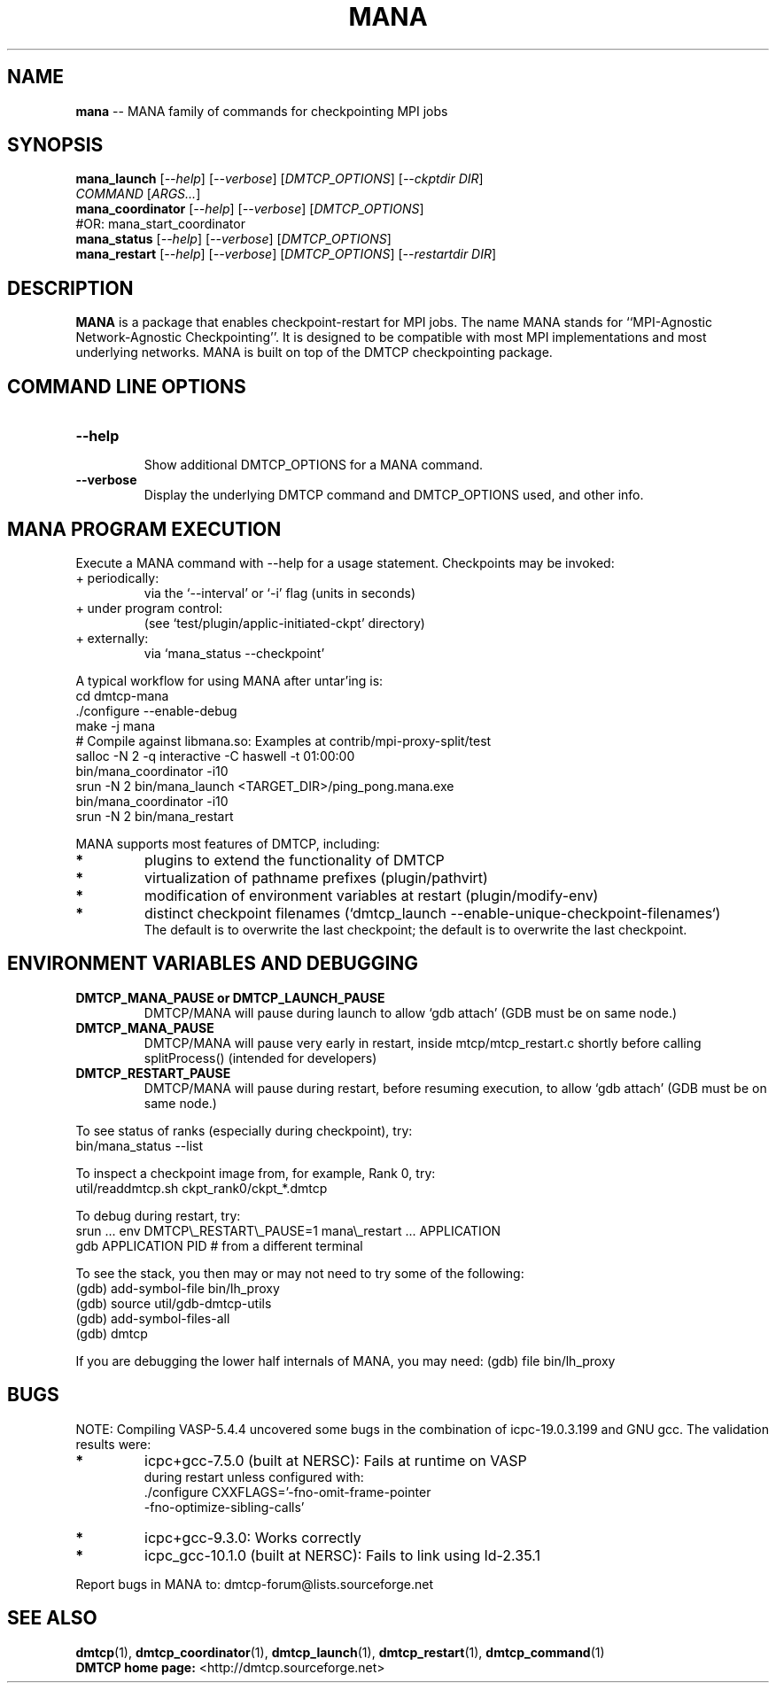 '\" t
.\" Manual page created with latex2man on Sun Jun 20 15:09:00 2021
.\" NOTE: This file is generated, DO NOT EDIT.
.de Vb
.ft CW
.nf
..
.de Ve
.ft R

.fi
..
.TH "MANA" "1" "20 June 2021" "MPI\-Agnostic Netw.\-Agnostic Ckpt " "MPI\-Agnostic Netw.\-Agnostic Ckpt "
.SH NAME

\fBmana\fP
\-\- MANA family of commands for checkpointing MPI jobs 
.PP
.SH SYNOPSIS

.PP
\fBmana_launch\fP
[\fI\-\-help\fP]
[\fI\-\-verbose\fP]
[\fIDMTCP_OPTIONS\fP]
[\fI\-\-ckptdir DIR\fP]
.br
            \fICOMMAND\fP
[\fIARGS...\fP]
.br
\fBmana_coordinator\fP
[\fI\-\-help\fP]
[\fI\-\-verbose\fP]
[\fIDMTCP_OPTIONS\fP]
.br
            #OR: mana_start_coordinator 
.br
\fBmana_status\fP
[\fI\-\-help\fP]
[\fI\-\-verbose\fP]
[\fIDMTCP_OPTIONS\fP]
.br
\fBmana_restart\fP
[\fI\-\-help\fP]
[\fI\-\-verbose\fP]
[\fIDMTCP_OPTIONS\fP]
[\fI\-\-restartdir DIR\fP]
.PP
.SH DESCRIPTION

.PP
\fBMANA\fP
is a package that enables checkpoint\-restart for MPI jobs. 
The name MANA stands for 
``MPI\-Agnostic Network\-Agnostic Checkpointing\&''\&. 
It is designed to be compatible with most MPI implementations 
and most underlying networks. 
MANA is built on top of the DMTCP checkpointing package. 
.PP
.SH COMMAND LINE OPTIONS

.PP
.TP
\fB\-\-help\fP
 Show additional DMTCP_OPTIONS for a MANA command. 
.PP
.TP
\fB\-\-verbose\fP
 Display the underlying DMTCP command 
and DMTCP_OPTIONS used, and other info. 
.PP
.SH MANA PROGRAM EXECUTION

.PP
Execute a MANA command with \-\-help for a usage statement. 
Checkpoints may be invoked: 
.TP
+ periodically: 
via the `\-\-interval\&' or `\-i\&' flag (units in seconds) 
.TP
+ under program control: 
(see 
`test/plugin/applic\-initiated\-ckpt\&'
directory) 
.TP
+ externally: 
via `mana_status \-\-checkpoint\&'
.PP
A typical workflow for using MANA after untar\&'ing is: 
.Vb
  cd dmtcp\-mana
  ./configure \-\-enable\-debug
  make \-j mana
  # Compile against libmana.so: Examples at contrib/mpi\-proxy\-split/test
  salloc \-N 2 \-q interactive \-C haswell \-t 01:00:00
  bin/mana_coordinator \-i10
  srun \-N 2 bin/mana_launch <TARGET_DIR>/ping_pong.mana.exe
  bin/mana_coordinator \-i10
  srun \-N 2 bin/mana_restart
.Ve
.PP
MANA supports most features of DMTCP, including: 
.TP
.B *
plugins to extend the functionality of DMTCP 
.TP
.B *
virtualization of pathname prefixes (plugin/pathvirt) 
.TP
.B *
modification of environment variables at restart (plugin/modify\-env) 
.TP
.B *
distinct checkpoint filenames 
(`dmtcp_launch \-\-enable\-unique\-checkpoint\-filenames`)
.br
The default is to overwrite the last checkpoint; the default is to overwrite 
the last checkpoint. 
.PP
.SH ENVIRONMENT VARIABLES AND DEBUGGING

.TP
\fBDMTCP_MANA_PAUSE or DMTCP_LAUNCH_PAUSE\fP
 DMTCP/MANA will 
pause during launch to allow `gdb attach\&' (GDB must be on same node.) 
.TP
\fBDMTCP_MANA_PAUSE\fP
 DMTCP/MANA will pause very early in restart, 
inside mtcp/mtcp_restart.c shortly before calling splitProcess() 
(intended for developers) 
.TP
\fBDMTCP_RESTART_PAUSE\fP
 DMTCP/MANA will 
pause during restart, before resuming execution, to allow `gdb 
attach\&' (GDB must be on same node.) 
.PP
To see status of ranks (especially during checkpoint), try: 
.Vb
   bin/mana_status \-\-list
.Ve
To inspect a checkpoint image from, for example, Rank 0, try: 
.Vb
   util/readdmtcp.sh ckpt_rank0/ckpt_*.dmtcp
.Ve
To debug during restart, try: 
.Vb
   srun ... env DMTCP\\_RESTART\\_PAUSE=1 mana\\_restart ... APPLICATION
   gdb APPLICATION PID  # from a different terminal
.Ve
To see the stack, you then may or may not need to try some of the following: 
.Vb
  (gdb) add\-symbol\-file bin/lh_proxy
  (gdb) source util/gdb\-dmtcp\-utils
  (gdb) add\-symbol\-files\-all
  (gdb) dmtcp
.Ve
If you are debugging the lower half internals of MANA, you may need: 
(gdb) file bin/lh_proxy 
.PP
.SH BUGS

NOTE: Compiling VASP\-5.4.4 uncovered some bugs in the combination 
of icpc\-19.0.3.199 and GNU gcc. 
The validation results were: 
.TP
.B *
icpc+gcc\-7.5.0 (built at NERSC): Fails at runtime on VASP
.br 
during restart unless configured with: 
.br
\&./configure CXXFLAGS=\&'\-fno\-omit\-frame\-pointer
.br
\-fno\-optimize\-sibling\-calls\&'
.TP
.B *
icpc+gcc\-9.3.0: Works correctly 
.TP
.B *
icpc_gcc\-10.1.0 (built at NERSC): Fails to link using ld\-2.35.1 
.PP
Report bugs in MANA to: dmtcp\-forum@lists.sourceforge.net
.br
.PP
.SH SEE ALSO

\fBdmtcp\fP(1),
\fBdmtcp_coordinator\fP(1),
\fBdmtcp_launch\fP(1),
\fBdmtcp_restart\fP(1),
\fBdmtcp_command\fP(1)
.br
\fBDMTCP home page:\fP
<http://dmtcp.sourceforge.net> 
.\" NOTE: This file is generated, DO NOT EDIT.
